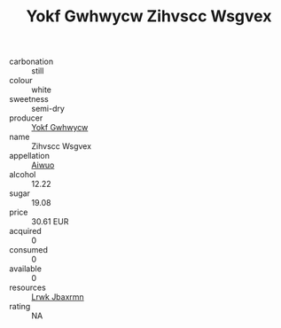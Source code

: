 :PROPERTIES:
:ID:                     412c9831-5d3b-4a99-83d9-f0677a9b0ff1
:END:
#+TITLE: Yokf Gwhwycw Zihvscc Wsgvex 

- carbonation :: still
- colour :: white
- sweetness :: semi-dry
- producer :: [[id:468a0585-7921-4943-9df2-1fff551780c4][Yokf Gwhwycw]]
- name :: Zihvscc Wsgvex
- appellation :: [[id:47e01a18-0eb9-49d9-b003-b99e7e92b783][Aiwuo]]
- alcohol :: 12.22
- sugar :: 19.08
- price :: 30.61 EUR
- acquired :: 0
- consumed :: 0
- available :: 0
- resources :: [[id:a9621b95-966c-4319-8256-6168df5411b3][Lrwk Jbaxrmn]]
- rating :: NA


